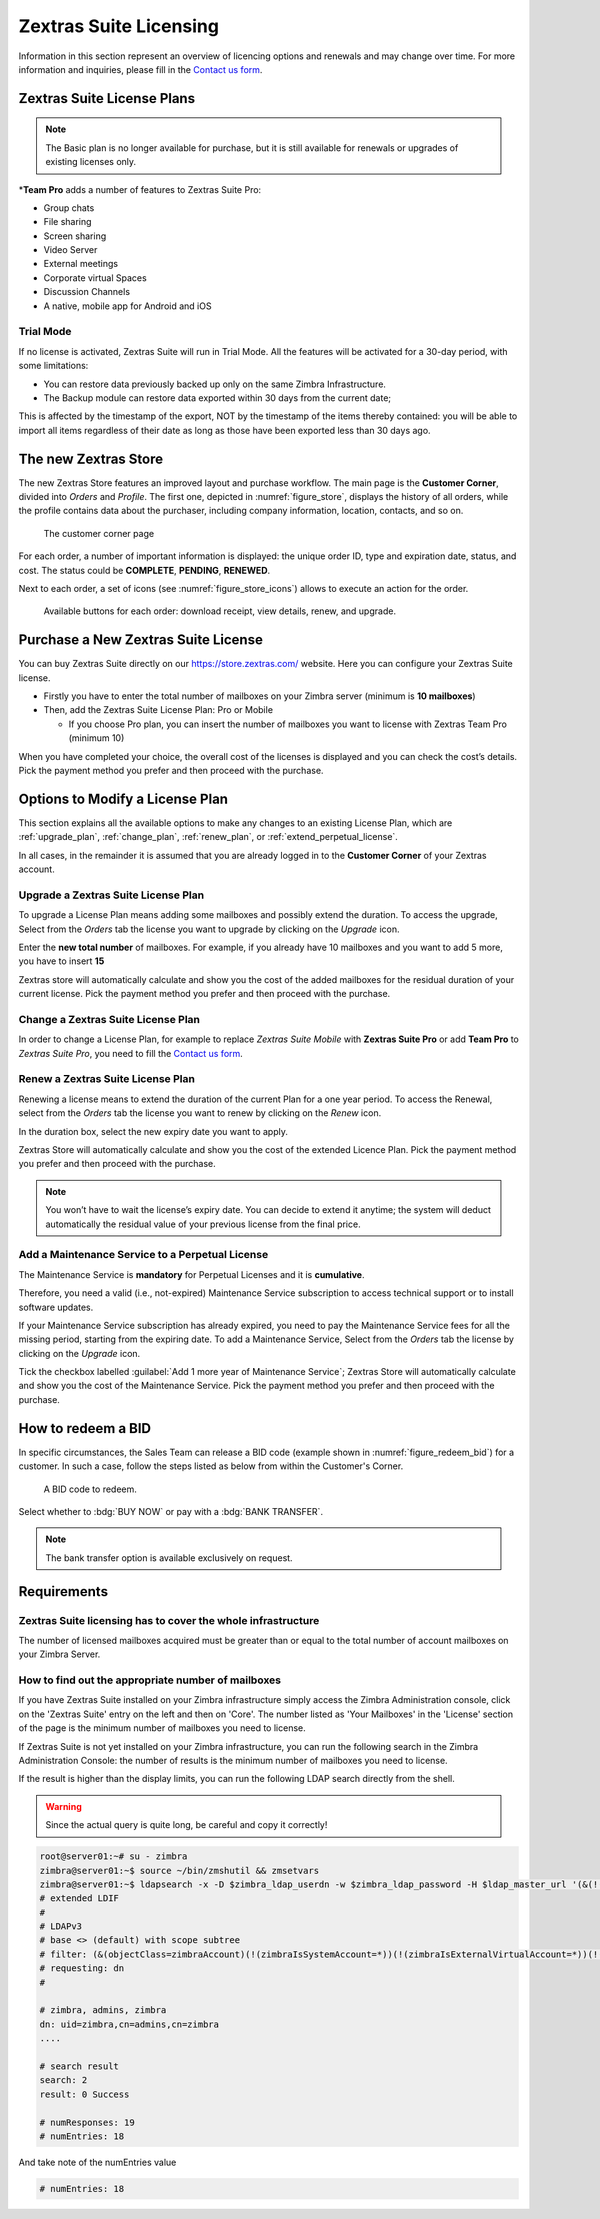 =========================
 Zextras Suite Licensing
=========================

Information in this section represent an overview of licencing options
and renewals and may change over time. For more information and
inquiries, please fill in the `Contact us form
<https://www.zextras.com/contact-us>`_.

.. _suite_license-plans:

Zextras Suite License Plans
===========================

.. grid::
   :gutter: 3

   .. grid-item-card::
      :columns: 6
      :class-header: sd-font-weight-bold

      Suite Pro
      ^^^^^

      Powerstore, Backup, Admin, Mobile, Docs, Drive, Team
      Basic, Auth, Team App, Drive App, Support
      +++++

      **Options**: Add Team Pro\ **\***

   .. grid-item-card::
      :columns: 6
      :class-header: sd-font-weight-bold

      Suite Mobile
      ^^^^^

      Mobile, Team Basic, Auth, Team App, Support
      +++++

      **Options**: Upgrade to Zextras Suite Pro

.. note:: The Basic plan is no longer available for purchase, but it is still available for renewals or upgrades of existing licenses only.

\*\ **Team Pro** adds a number of features to Zextras Suite Pro:

* Group chats
* File sharing
* Screen sharing
* Video Server
* External meetings
* Corporate virtual Spaces
* Discussion Channels
* A native, mobile app for Android and iOS

.. _suite_trial_mode:

Trial Mode
----------

If no license is activated, Zextras Suite will run in Trial Mode. All
the features will be activated for a 30-day period, with some
limitations:

- You can restore data previously backed up only on the same Zimbra
  Infrastructure.

- The Backup module can restore data exported within 30 days from the
  current date;

This is affected by the timestamp of the export, NOT by the timestamp of
the items thereby contained: you will be able to import all items
regardless of their date as long as those have been exported less than
30 days ago.

.. _zextras-store:

The new Zextras Store
=====================

The new Zextras Store features an improved layout and purchase
workflow. The main page is the **Customer Corner**, divided into
`Orders` and `Profile`. The first one, depicted in
:numref:`figure_store`, displays the history of all orders, while the
profile contains data about the purchaser, including company
information, location, contacts, and so on.

.. _figure_store:

.. figure:: /img/store.png
   :scale: 50%

   The customer corner page

For each order, a number of important information is displayed: the
unique order ID, type and expiration date, status, and cost. The
status could be **COMPLETE**, **PENDING**, **RENEWED**.

Next to each order, a set of icons (see :numref:`figure_store_icons`)
allows to execute an action for the order.

.. _figure_store_icons:

.. figure:: /img/store-icons.png
   :scale: 90%

   Available buttons for each order: download receipt, view details,
   renew, and upgrade.

.. _purchase_new_license:

Purchase a New Zextras Suite License
====================================

You can buy Zextras Suite directly on our https://store.zextras.com/
website. Here you can configure your Zextras Suite license.

- Firstly you have to enter the total number of mailboxes on your Zimbra
  server (minimum is **10 mailboxes**)

- Then, add the Zextras Suite License Plan: Pro or Mobile

  - If you choose Pro plan, you can insert the number of mailboxes
    you want to license with Zextras Team Pro (minimum 10)

.. card::

   Important notes
   ^^^^^

   * All the purchased licenses are **Yearly** subscriptions and they are
     valid for 365 days since the purchase date and includes ongoing
     access to upgrades, updates and support.

   * The maximum number of mailboxes that can be purchased online
     is 2500. Orders exceeding 2500 mailboxes qualify for a custom
     quotation so, `contact the Sales Team
     <https://www.zextras.com/contact-us>`__.

   * If your current plan is *Perpetual*, a license plan that is no
     longer offered, you will still be able to renew its maintenance anyway.
     Please check section :ref:`extend_perpetual_license` below for directions.

When you have completed your choice, the overall cost of the licenses
is displayed and you can check the cost’s details. Pick the payment
method you prefer and then proceed with the purchase.

.. _plan-options:

Options to Modify a License Plan
================================

This section explains all the available options to make any changes to
an existing License Plan, which are :ref:`upgrade_plan`,
:ref:`change_plan`, :ref:`renew_plan`, or
:ref:`extend_perpetual_license`.

In all cases, in the remainder it is assumed that you are already
logged in to the **Customer Corner** of your Zextras account.

.. _upgrade_plan:

Upgrade a Zextras Suite License Plan
------------------------------------

To upgrade a License Plan means adding some mailboxes and possibly
extend the duration. To access the upgrade, Select from the *Orders*
tab the license you want to upgrade by clicking on the *Upgrade* icon.

Enter the **new total number** of mailboxes. For example, if you
already have 10 mailboxes and you want to add 5 more, you have to
insert **15**

Zextras store will automatically calculate and show you the cost of
the added mailboxes for the residual duration of your current
license. Pick the payment method you prefer and then proceed with the
purchase.

.. _change_plan:

Change a Zextras Suite License Plan
-----------------------------------

In order to change a License Plan, for example to replace *Zextras
Suite Mobile* with **Zextras Suite Pro** or add **Team Pro** to
*Zextras Suite Pro*, you need to fill the `Contact us form
<https://www.zextras.com/contact-us>`_.

.. _renew_plan:

Renew a Zextras Suite License Plan
----------------------------------

Renewing a license means to extend the duration of the current Plan
for a one year period. To access the Renewal, select from the *Orders*
tab the license you want to renew by clicking on the *Renew* icon.

In the duration box, select the new expiry date you want to apply.

Zextras Store will automatically calculate and show you the cost of the
extended Licence Plan. Pick the payment method you prefer and then
proceed with the purchase.

.. note:: You won’t have to wait the license’s expiry date. You can
   decide to extend it anytime; the system will deduct automatically
   the residual value of your previous license from the final price.

.. _extend_perpetual_license:

Add a Maintenance Service to a Perpetual License
------------------------------------------------

The Maintenance Service is **mandatory** for Perpetual Licenses
and it is **cumulative**.

Therefore, you need a valid (i.e., not-expired) Maintenance Service
subscription to access technical support or to install software
updates.

If your Maintenance Service subscription has already expired, you need
to pay the Maintenance Service fees for all the missing period,
starting from the expiring date. To add a Maintenance Service, Select
from the *Orders* tab the license by clicking on the *Upgrade* icon.

Tick the checkbox labelled :guilabel:`Add 1 more year of Maintenance
Service`; Zextras Store will automatically calculate and show you the
cost of the Maintenance Service.  Pick the payment method you prefer
and then proceed with the purchase.

.. _how_to_redeem_a_bid:

How to redeem a BID
===================

In specific circumstances, the Sales Team can release a BID code
(example shown in :numref:`figure_redeem_bid`) for a customer. In such
a case, follow the steps listed as below from within the Customer's
Corner.

.. _figure_redeem_bid:

.. figure:: /img/Zextras_BID_1.png
   :scale: 50%

   A BID code to redeem.


Select whether to :bdg:`BUY NOW` or pay with a :bdg:`BANK TRANSFER`.

.. note:: The bank transfer option is available exclusively on
   request.

.. _requirements:

Requirements
============

.. _zextras_suite_licensing_has_to_cover_the_whole_infrastructure:

Zextras Suite licensing has to cover the whole infrastructure
-------------------------------------------------------------

The number of licensed mailboxes acquired must be greater than or equal
to the total number of account mailboxes on your Zimbra Server.

.. _how_to_find_out_the_appropriate_number_of_mailboxes:

How to find out the appropriate number of mailboxes
---------------------------------------------------

If you have Zextras Suite installed on your Zimbra infrastructure simply
access the Zimbra Administration console, click on the 'Zextras Suite'
entry on the left and then on 'Core'. The number listed as 'Your
Mailboxes' in the 'License' section of the page is the minimum number of
mailboxes you need to license.

.. image:: /img/Zextras_licensing_1.png

If Zextras Suite is not yet installed on your Zimbra infrastructure, you
can run the following search in the Zimbra Administration Console: the
number of results is the minimum number of mailboxes you need to
license.

.. card:: Query to copy in Zimbra Administration Console

   ::

   (&(!(zimbraIsSystemAccount=*))(!(zimbraIsExternalVirtualAccount=*))(!(objectClass=zimbraCalendarResource))(objectClass=zimbraAccount)(zimbraMailDeliveryAddress=*))

   .. image:: /img/Zextras_licensing_2.png

If the result is higher than the display limits, you can run the
following LDAP search directly from the shell.

.. warning:: Since the actual query is quite long, be careful and
   copy it correctly!

.. code:: bash

   root@server01:~# su - zimbra
   zimbra@server01:~$ source ~/bin/zmshutil && zmsetvars
   zimbra@server01:~$ ldapsearch -x -D $zimbra_ldap_userdn -w $zimbra_ldap_password -H $ldap_master_url '(&(!(zimbraIsSystemAccount=*))(!(zimbraIsExternalVirtualAccount=*))(!(objectClass=zimbraCalendarResource))(objectClass=zimbraAccount)(zimbraMailDeliveryAddress=*))' zimbraMailDeliveryAddress | grep "numEntries"
   # extended LDIF
   #
   # LDAPv3
   # base <> (default) with scope subtree
   # filter: (&(objectClass=zimbraAccount)(!(zimbraIsSystemAccount=*))(!(zimbraIsExternalVirtualAccount=*))(!(objectClass=zimbraCalendarResource)))
   # requesting: dn
   #

   # zimbra, admins, zimbra
   dn: uid=zimbra,cn=admins,cn=zimbra
   ....

   # search result
   search: 2
   result: 0 Success

   # numResponses: 19
   # numEntries: 18

And take note of the numEntries value

.. code:: bash

   # numEntries: 18
